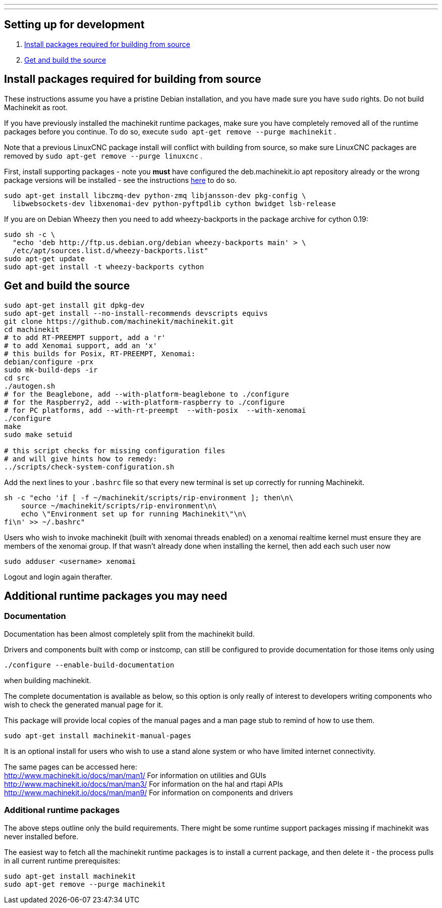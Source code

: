 ---
---

:skip-front-matter:

== [[packages-developing]]Setting up for development

. <<install-development-packages,Install packages required for building from source>>
. <<get-source-and-build,Get and build the source>>

== [[install-development-packages]]Install packages required for building from source

These instructions assume you have a pristine Debian installation, and you
have made sure you have `sudo` rights. Do not build Machinekit as root.

If you have previously installed the machinekit runtime packages, make sure
you have completely removed all of the runtime packages before you continue.
To do so, execute `sudo apt-get remove --purge machinekit` .

Note that a previous LinuxCNC package install will conflict with building from source,
so make sure LinuxCNC packages are removed by `sudo apt-get remove --purge linuxcnc` .

First, install supporting packages - note you *must* have configured the deb.machinekit.io 
apt repository already or the wrong package versions will be installed - see the instructions
link:/docs/getting-started/installing-packages#configure-apt[here] to do so.

[source,bash]
----
sudo apt-get install libczmq-dev python-zmq libjansson-dev pkg-config \
  libwebsockets-dev libxenomai-dev python-pyftpdlib cython bwidget lsb-release
----

If you are on Debian Wheezy then you need to add wheezy-backports in the
package archive for cython 0.19:
[source,bash]
----
sudo sh -c \
  "echo 'deb http://ftp.us.debian.org/debian wheezy-backports main' > \
  /etc/apt/sources.list.d/wheezy-backports.list"
sudo apt-get update
sudo apt-get install -t wheezy-backports cython
----

== [[get-source-and-build]]Get and build the source

[source,bash]
----
sudo apt-get install git dpkg-dev
sudo apt-get install --no-install-recommends devscripts equivs
git clone https://github.com/machinekit/machinekit.git
cd machinekit
# to add RT-PREEMPT support, add a 'r'
# to add Xenomai support, add an 'x'
# this builds for Posix, RT-PREEMPT, Xenomai:
debian/configure -prx 
sudo mk-build-deps -ir
cd src
./autogen.sh
# for the Beaglebone, add --with-platform-beaglebone to ./configure
# for the Raspberry2, add --with-platform-raspberry to ./configure
# for PC platforms, add --with-rt-preempt  --with-posix  --with-xenomai
./configure  
make
sudo make setuid

# this script checks for missing configuration files
# and will give hints how to remedy:
../scripts/check-system-configuration.sh
----

Add the next lines to your `.bashrc` file so that every new terminal is set up
correctly for running Machinekit.

[source,bash]
----
sh -c "echo 'if [ -f ~/machinekit/scripts/rip-environment ]; then\n\
    source ~/machinekit/scripts/rip-environment\n\
    echo \"Environment set up for running Machinekit\"\n\
fi\n' >> ~/.bashrc"
----

Users who wish to invoke machinekit (built with xenomai threads enabled) on a xenomai realtime kernel must ensure they are members of the xenomai group. If that wasn't already done when installing the kernel, then add each such user now

[source,bash]
----
sudo adduser <username> xenomai
----

Logout and login again therafter.


== Additional runtime packages you may need

=== Documentation

Documentation has been almost completely split from the machinekit build.

Drivers and components built with comp or instcomp, can still be configured to provide
documentation for those items only using
[source, bash]
----
./configure --enable-build-documentation
----
when building machinekit.

The complete documentation is available as below, so this option is only really of interest
to developers writing components who wish to check the generated manual page for it.

This package will provide local copies of the manual pages and a man page stub to remind
of how to use them.

[source,bash]
----
sudo apt-get install machinekit-manual-pages
----

It is an optional install for users who wish to use a stand alone system or who have limited
internet connectivity.

The same pages can be accessed here: +
http://www.machinekit.io/docs/man/man1/  For information on utilities and GUIs +
http://www.machinekit.io/docs/man/man3/  For information on the hal and rtapi APIs +
http://www.machinekit.io/docs/man/man9/  For information on components and drivers +


=== Additional runtime packages

The above steps outline only the build requirements. There might be some 
runtime support packages missing if machinekit was never installed before.

The easiest way to fetch all the machinekit runtime packages is to install
a current package, and then delete it - the process pulls in all current
runtime prerequisites:
[source,bash]
----
sudo apt-get install machinekit
sudo apt-get remove --purge machinekit
----
